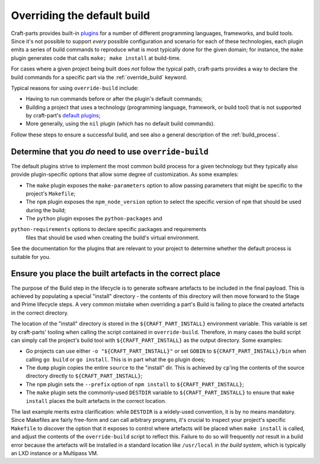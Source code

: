 ****************************
Overriding the default build
****************************

Craft-parts provides built-in `plugins </reference/plugins>`_ for a number of
different programming languages, frameworks, and build tools. Since it's not
possible to support *every* possible configuration and scenario for each of
these technologies, each plugin emits a series of build commands to reproduce
what is most typically done for the given domain; for instance, the ``make``
plugin generates code that calls ``make; make install`` at build-time.

For cases where a given project being built does *not* follow the typical path,
craft-parts provides a way to declare the build commands for a specific part
via the :ref:`override_build` keyword.

Typical reasons for using ``override-build`` include:

* Having to run commands before or after the plugin's default commands;
* Building a project that uses a technology (programming language, framework, or
  build tool) that is not supported by craft-part's
  `default plugins </reference/plugins>`_;
* More generally, using the ``nil`` plugin (which has no default build
  commands).

Follow these steps to ensure a successful build, and see also a general
description of the :ref:`build_process`.

Determine that you *do* need to use ``override-build``
------------------------------------------------------

The default plugins strive to implement the most common build process for a
given technology but they typically also provide plugin-specific options that
allow some degree of customization. As some examples:

* The ``make`` plugin exposes the ``make-parameters`` option to allow passing
  parameters that might be specific to the project's ``Makefile``;
* The ``npm`` plugin exposes the ``npm_node_version`` option to select the
  specific version of ``npm`` that should be used during the build;
* The ``python`` plugin exposes the ``python-packages`` and
``python-requirements`` options to declare specific packages and requirements
  files that should be used when creating the build's virtual environment.

See the documentation for the plugins that are relevant to your project to
determine whether the default process is suitable for you.

Ensure you place the built artefacts in the correct place
---------------------------------------------------------

The purpose of the Build step in the lifecycle is to generate software artefacts
to be included in the final payload. This is achieved by populating a special
"install" directory - the contents of this directory will then move forward to
the Stage and Prime lifecycle steps. A very common mistake when overriding a
part's Build is failing to place the created artefacts in the correct directory.

The location of the "install" directory is stored in the
``${CRAFT_PART_INSTALL}`` environment variable. This variable is set by
craft-parts' tooling when calling the script contained in ``override-build``.
Therefore, in many cases the build script can simply call the project's build
tool with ``${CRAFT_PART_INSTALL}`` as the output directory. Some examples:

* Go projects can use either ``-o "${CRAFT_PART_INSTALL}"`` or set ``GOBIN`` to
  ``${CRAFT_PART_INSTALL}/bin`` when calling ``go build`` or ``go install``.
  This is in part what the ``go`` plugin does;
* The ``dump`` plugin copies the entire ``source`` to the "install" dir. This is
  achieved by ``cp``'ing the contents of the source directory directly to
  ``${CRAFT_PART_INSTALL}``;
* The ``npm`` plugin sets the ``--prefix`` option of ``npm install`` to
  ``${CRAFT_PART_INSTALL}``;
* The ``make`` plugin sets the commonly-used ``DESTDIR`` variable to
  ``${CRAFT_PART_INSTALL}`` to ensure that ``make install`` places the built
  artefacts in the correct location.

The last example merits extra clarification: while ``DESTDIR`` is a widely-used
convention, it is by no means mandatory. Since Makefiles are fairly free-form
and can call arbitrary programs, it's crucial to inspect your project's specific
``Makefile`` to discover the option that it exposes to control where artefacts
will be placed when ``make install`` is called, and adjust the contents of the
``override-build`` script to reflect this. Failure to do so will frequently
*not* result in a build error because the artefacts will be installed in a
standard location like ``/usr/local`` *in the build system*, which is typically
an LXD instance or a Multipass VM.
